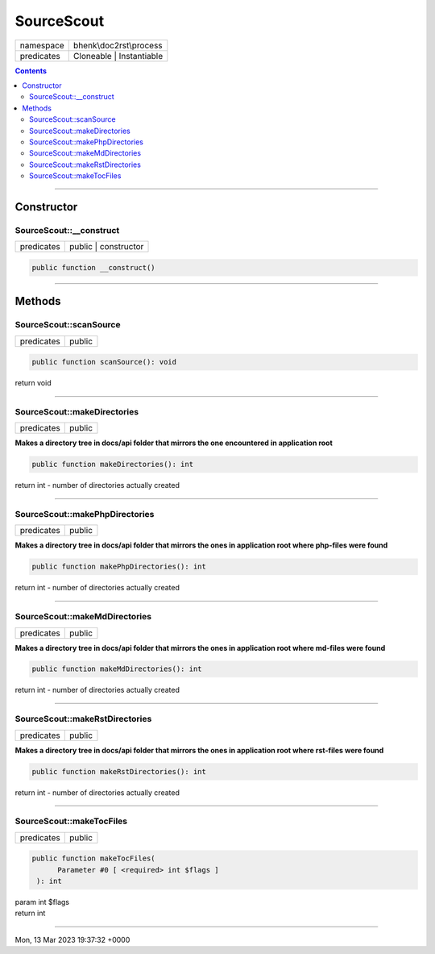 .. required styles !!
.. raw:: html

    <style> .block {color:lightgrey; font-size: 0.6em; display: block; align-items: center; background-color:black; width:8em; height:8em;padding-left:7px;} </style>
    <style> .tag0 {color:grey; font-size: 0.9em; font-family: "Courier New", monospace;} </style>
    <style> .tag3 {color:grey; font-size: 0.9em; display: inline-block; width:3.1ch; font-family: "Courier New", monospace;} </style>
    <style> .tag4 {color:grey; font-size: 0.9em; display: inline-block; width:4.1ch; font-family: "Courier New", monospace;} </style>
    <style> .tag5 {color:grey; font-size: 0.9em; display: inline-block; width:5.1ch; font-family: "Courier New", monospace;} </style>
    <style> .tag6 {color:grey; font-size: 0.9em; display: inline-block; width:6.1ch; font-family: "Courier New", monospace;} </style>
    <style> .tag7 {color:grey; font-size: 0.9em; display: inline-block; width:7.1ch; font-family: "Courier New", monospace;} </style>
    <style> .tag8 {color:grey; font-size: 0.9em; display: inline-block; width:8.1ch; font-family: "Courier New", monospace;} </style>
    <style> .tag9 {color:grey; font-size: 0.9em; display: inline-block; width:9.1ch; font-family: "Courier New", monospace;} </style>
    <style> .tag10 {color:grey; font-size: 0.9em; display: inline-block; width:10.1ch; font-family: "Courier New", monospace;} </style>
    <style> .tag11 {color:grey; font-size: 0.9em; display: inline-block; width:11.1ch; font-family: "Courier New", monospace;} </style>
    <style> .tag12 {color:grey; font-size: 0.9em; display: inline-block; width:12.1ch; font-family: "Courier New", monospace;} </style>
    <style> .tagsign {color:grey; font-size: 0.9em; display: inline-block; width:3.2em;} </style>
    <style> .param {color:#005858; background-color:#F8F8F8; font-size: 0.8em; border:1px solid #D0D0D0;padding-left: 5px; padding-right: 5px;} </style>
    <style> .tech {color:#005858; background-color:#F8F8F8; font-size: 0.9em; border:1px solid #D0D0D0;padding-left: 5px; padding-right: 5px;} </style>

.. end required styles

.. required roles !!
.. role:: block
.. role:: tag0
.. role:: tag3
.. role:: tag4
.. role:: tag5
.. role:: tag6
.. role:: tag7
.. role:: tag8
.. role:: tag9
.. role:: tag10
.. role:: tag11
.. role:: tag12
.. role:: tagsign
.. role:: param
.. role:: tech

.. end required roles

.. _bhenk\doc2rst\process\SourceScout:

SourceScout
===========

.. table::
   :widths: auto
   :align: left

   ========== ======================== 
   namespace  bhenk\\doc2rst\\process  
   predicates Cloneable | Instantiable 
   ========== ======================== 


.. contents::


----


.. _bhenk\doc2rst\process\SourceScout::Constructor:

Constructor
~~~~~~~~~~~


.. _bhenk\doc2rst\process\SourceScout::__construct:

SourceScout::__construct
++++++++++++++++++++++++

.. table::
   :widths: auto
   :align: left

   ========== ==================== 
   predicates public | constructor 
   ========== ==================== 


.. code-block:: php

   public function __construct()



----


.. _bhenk\doc2rst\process\SourceScout::Methods:

Methods
~~~~~~~


.. _bhenk\doc2rst\process\SourceScout::scanSource:

SourceScout::scanSource
+++++++++++++++++++++++

.. table::
   :widths: auto
   :align: left

   ========== ====== 
   predicates public 
   ========== ====== 


.. code-block:: php

   public function scanSource(): void


| :tag6:`return` void


----


.. _bhenk\doc2rst\process\SourceScout::makeDirectories:

SourceScout::makeDirectories
++++++++++++++++++++++++++++

.. table::
   :widths: auto
   :align: left

   ========== ====== 
   predicates public 
   ========== ====== 


**Makes a directory tree in docs/api folder that mirrors the one encountered in application root**





.. code-block:: php

   public function makeDirectories(): int


| :tag6:`return` int  - number of directories actually created


----


.. _bhenk\doc2rst\process\SourceScout::makePhpDirectories:

SourceScout::makePhpDirectories
+++++++++++++++++++++++++++++++

.. table::
   :widths: auto
   :align: left

   ========== ====== 
   predicates public 
   ========== ====== 


**Makes a directory tree in docs/api folder that mirrors the ones in application root where php-files were found**





.. code-block:: php

   public function makePhpDirectories(): int


| :tag6:`return` int  - number of directories actually created


----


.. _bhenk\doc2rst\process\SourceScout::makeMdDirectories:

SourceScout::makeMdDirectories
++++++++++++++++++++++++++++++

.. table::
   :widths: auto
   :align: left

   ========== ====== 
   predicates public 
   ========== ====== 


**Makes a directory tree in docs/api folder that mirrors the ones in application root where md-files were found**





.. code-block:: php

   public function makeMdDirectories(): int


| :tag6:`return` int  - number of directories actually created


----


.. _bhenk\doc2rst\process\SourceScout::makeRstDirectories:

SourceScout::makeRstDirectories
+++++++++++++++++++++++++++++++

.. table::
   :widths: auto
   :align: left

   ========== ====== 
   predicates public 
   ========== ====== 


**Makes a directory tree in docs/api folder that mirrors the ones in application root where rst-files were found**





.. code-block:: php

   public function makeRstDirectories(): int


| :tag6:`return` int  - number of directories actually created


----


.. _bhenk\doc2rst\process\SourceScout::makeTocFiles:

SourceScout::makeTocFiles
+++++++++++++++++++++++++

.. table::
   :widths: auto
   :align: left

   ========== ====== 
   predicates public 
   ========== ====== 


.. code-block:: php

   public function makeTocFiles(
         Parameter #0 [ <required> int $flags ]
    ): int


| :tag6:`param` int :param:`$flags`
| :tag6:`return` int


----

:block:`Mon, 13 Mar 2023 19:37:32 +0000` 
